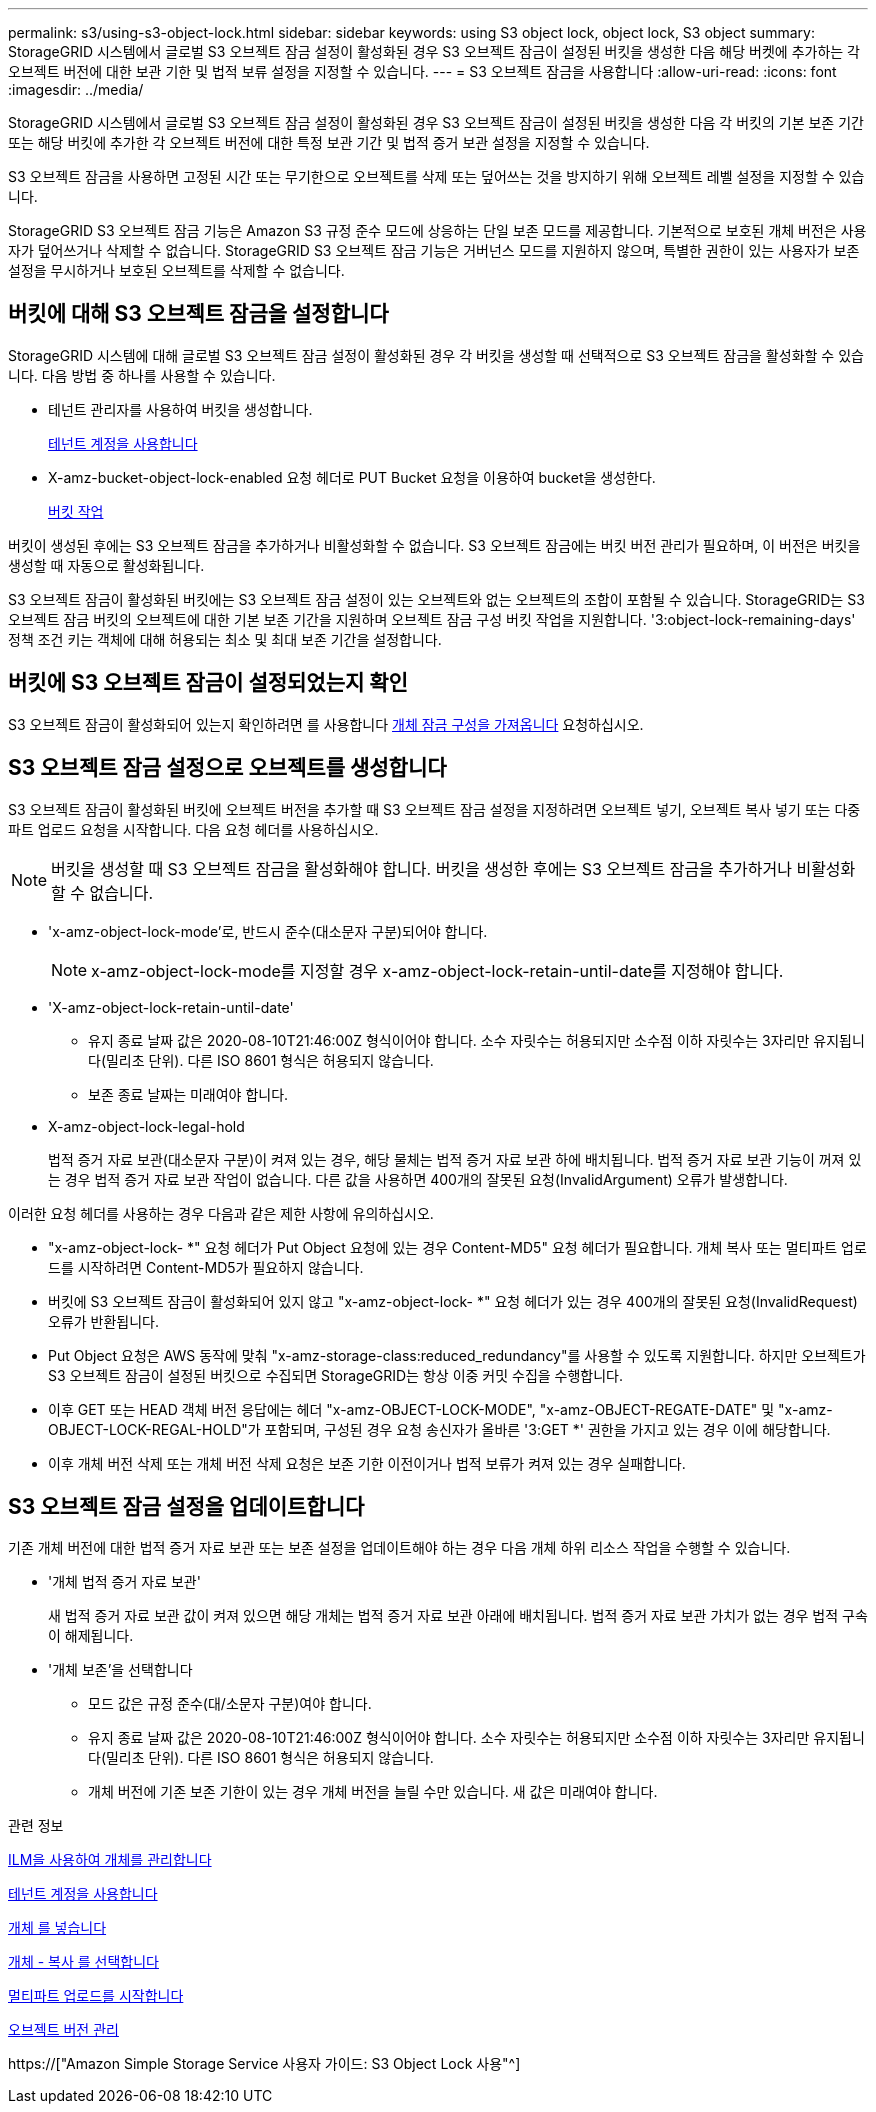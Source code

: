 ---
permalink: s3/using-s3-object-lock.html 
sidebar: sidebar 
keywords: using S3 object lock, object lock, S3 object 
summary: StorageGRID 시스템에서 글로벌 S3 오브젝트 잠금 설정이 활성화된 경우 S3 오브젝트 잠금이 설정된 버킷을 생성한 다음 해당 버켓에 추가하는 각 오브젝트 버전에 대한 보관 기한 및 법적 보류 설정을 지정할 수 있습니다. 
---
= S3 오브젝트 잠금을 사용합니다
:allow-uri-read: 
:icons: font
:imagesdir: ../media/


[role="lead"]
StorageGRID 시스템에서 글로벌 S3 오브젝트 잠금 설정이 활성화된 경우 S3 오브젝트 잠금이 설정된 버킷을 생성한 다음 각 버킷의 기본 보존 기간 또는 해당 버킷에 추가한 각 오브젝트 버전에 대한 특정 보관 기간 및 법적 증거 보관 설정을 지정할 수 있습니다.

S3 오브젝트 잠금을 사용하면 고정된 시간 또는 무기한으로 오브젝트를 삭제 또는 덮어쓰는 것을 방지하기 위해 오브젝트 레벨 설정을 지정할 수 있습니다.

StorageGRID S3 오브젝트 잠금 기능은 Amazon S3 규정 준수 모드에 상응하는 단일 보존 모드를 제공합니다. 기본적으로 보호된 개체 버전은 사용자가 덮어쓰거나 삭제할 수 없습니다. StorageGRID S3 오브젝트 잠금 기능은 거버넌스 모드를 지원하지 않으며, 특별한 권한이 있는 사용자가 보존 설정을 무시하거나 보호된 오브젝트를 삭제할 수 없습니다.



== 버킷에 대해 S3 오브젝트 잠금을 설정합니다

StorageGRID 시스템에 대해 글로벌 S3 오브젝트 잠금 설정이 활성화된 경우 각 버킷을 생성할 때 선택적으로 S3 오브젝트 잠금을 활성화할 수 있습니다. 다음 방법 중 하나를 사용할 수 있습니다.

* 테넌트 관리자를 사용하여 버킷을 생성합니다.
+
xref:../tenant/index.adoc[테넌트 계정을 사용합니다]

* X-amz-bucket-object-lock-enabled 요청 헤더로 PUT Bucket 요청을 이용하여 bucket을 생성한다.
+
xref:operations-on-buckets.adoc[버킷 작업]



버킷이 생성된 후에는 S3 오브젝트 잠금을 추가하거나 비활성화할 수 없습니다. S3 오브젝트 잠금에는 버킷 버전 관리가 필요하며, 이 버전은 버킷을 생성할 때 자동으로 활성화됩니다.

S3 오브젝트 잠금이 활성화된 버킷에는 S3 오브젝트 잠금 설정이 있는 오브젝트와 없는 오브젝트의 조합이 포함될 수 있습니다. StorageGRID는 S3 오브젝트 잠금 버킷의 오브젝트에 대한 기본 보존 기간을 지원하며 오브젝트 잠금 구성 버킷 작업을 지원합니다. '3:object-lock-remaining-days' 정책 조건 키는 객체에 대해 허용되는 최소 및 최대 보존 기간을 설정합니다.



== 버킷에 S3 오브젝트 잠금이 설정되었는지 확인

S3 오브젝트 잠금이 활성화되어 있는지 확인하려면 를 사용합니다 xref:../s3/use-s3-object-lock-default-bucket-retention.adoc#get-object-lock-configuration[개체 잠금 구성을 가져옵니다] 요청하십시오.



== S3 오브젝트 잠금 설정으로 오브젝트를 생성합니다

S3 오브젝트 잠금이 활성화된 버킷에 오브젝트 버전을 추가할 때 S3 오브젝트 잠금 설정을 지정하려면 오브젝트 넣기, 오브젝트 복사 넣기 또는 다중 파트 업로드 요청을 시작합니다. 다음 요청 헤더를 사용하십시오.


NOTE: 버킷을 생성할 때 S3 오브젝트 잠금을 활성화해야 합니다. 버킷을 생성한 후에는 S3 오브젝트 잠금을 추가하거나 비활성화할 수 없습니다.

* 'x-amz-object-lock-mode'로, 반드시 준수(대소문자 구분)되어야 합니다.
+

NOTE: x-amz-object-lock-mode를 지정할 경우 x-amz-object-lock-retain-until-date를 지정해야 합니다.

* 'X-amz-object-lock-retain-until-date'
+
** 유지 종료 날짜 값은 2020-08-10T21:46:00Z 형식이어야 합니다. 소수 자릿수는 허용되지만 소수점 이하 자릿수는 3자리만 유지됩니다(밀리초 단위). 다른 ISO 8601 형식은 허용되지 않습니다.
** 보존 종료 날짜는 미래여야 합니다.


* X-amz-object-lock-legal-hold
+
법적 증거 자료 보관(대소문자 구분)이 켜져 있는 경우, 해당 물체는 법적 증거 자료 보관 하에 배치됩니다. 법적 증거 자료 보관 기능이 꺼져 있는 경우 법적 증거 자료 보관 작업이 없습니다. 다른 값을 사용하면 400개의 잘못된 요청(InvalidArgument) 오류가 발생합니다.



이러한 요청 헤더를 사용하는 경우 다음과 같은 제한 사항에 유의하십시오.

* "x-amz-object-lock- *" 요청 헤더가 Put Object 요청에 있는 경우 Content-MD5" 요청 헤더가 필요합니다. 개체 복사 또는 멀티파트 업로드를 시작하려면 Content-MD5가 필요하지 않습니다.
* 버킷에 S3 오브젝트 잠금이 활성화되어 있지 않고 "x-amz-object-lock- *" 요청 헤더가 있는 경우 400개의 잘못된 요청(InvalidRequest) 오류가 반환됩니다.
* Put Object 요청은 AWS 동작에 맞춰 "x-amz-storage-class:reduced_redundancy"를 사용할 수 있도록 지원합니다. 하지만 오브젝트가 S3 오브젝트 잠금이 설정된 버킷으로 수집되면 StorageGRID는 항상 이중 커밋 수집을 수행합니다.
* 이후 GET 또는 HEAD 객체 버전 응답에는 헤더 "x-amz-OBJECT-LOCK-MODE", "x-amz-OBJECT-REGATE-DATE" 및 "x-amz-OBJECT-LOCK-REGAL-HOLD"가 포함되며, 구성된 경우 요청 송신자가 올바른 '3:GET *' 권한을 가지고 있는 경우 이에 해당합니다.
* 이후 개체 버전 삭제 또는 개체 버전 삭제 요청은 보존 기한 이전이거나 법적 보류가 켜져 있는 경우 실패합니다.




== S3 오브젝트 잠금 설정을 업데이트합니다

기존 개체 버전에 대한 법적 증거 자료 보관 또는 보존 설정을 업데이트해야 하는 경우 다음 개체 하위 리소스 작업을 수행할 수 있습니다.

* '개체 법적 증거 자료 보관'
+
새 법적 증거 자료 보관 값이 켜져 있으면 해당 개체는 법적 증거 자료 보관 아래에 배치됩니다. 법적 증거 자료 보관 가치가 없는 경우 법적 구속이 해제됩니다.

* '개체 보존'을 선택합니다
+
** 모드 값은 규정 준수(대/소문자 구분)여야 합니다.
** 유지 종료 날짜 값은 2020-08-10T21:46:00Z 형식이어야 합니다. 소수 자릿수는 허용되지만 소수점 이하 자릿수는 3자리만 유지됩니다(밀리초 단위). 다른 ISO 8601 형식은 허용되지 않습니다.
** 개체 버전에 기존 보존 기한이 있는 경우 개체 버전을 늘릴 수만 있습니다. 새 값은 미래여야 합니다.




.관련 정보
xref:../ilm/index.adoc[ILM을 사용하여 개체를 관리합니다]

xref:../tenant/index.adoc[테넌트 계정을 사용합니다]

xref:put-object.adoc[개체 를 넣습니다]

xref:put-object-copy.adoc[개체 - 복사 를 선택합니다]

xref:initiate-multipart-upload.adoc[멀티파트 업로드를 시작합니다]

xref:object-versioning.adoc[오브젝트 버전 관리]

https://["Amazon Simple Storage Service 사용자 가이드: S3 Object Lock 사용"^]
